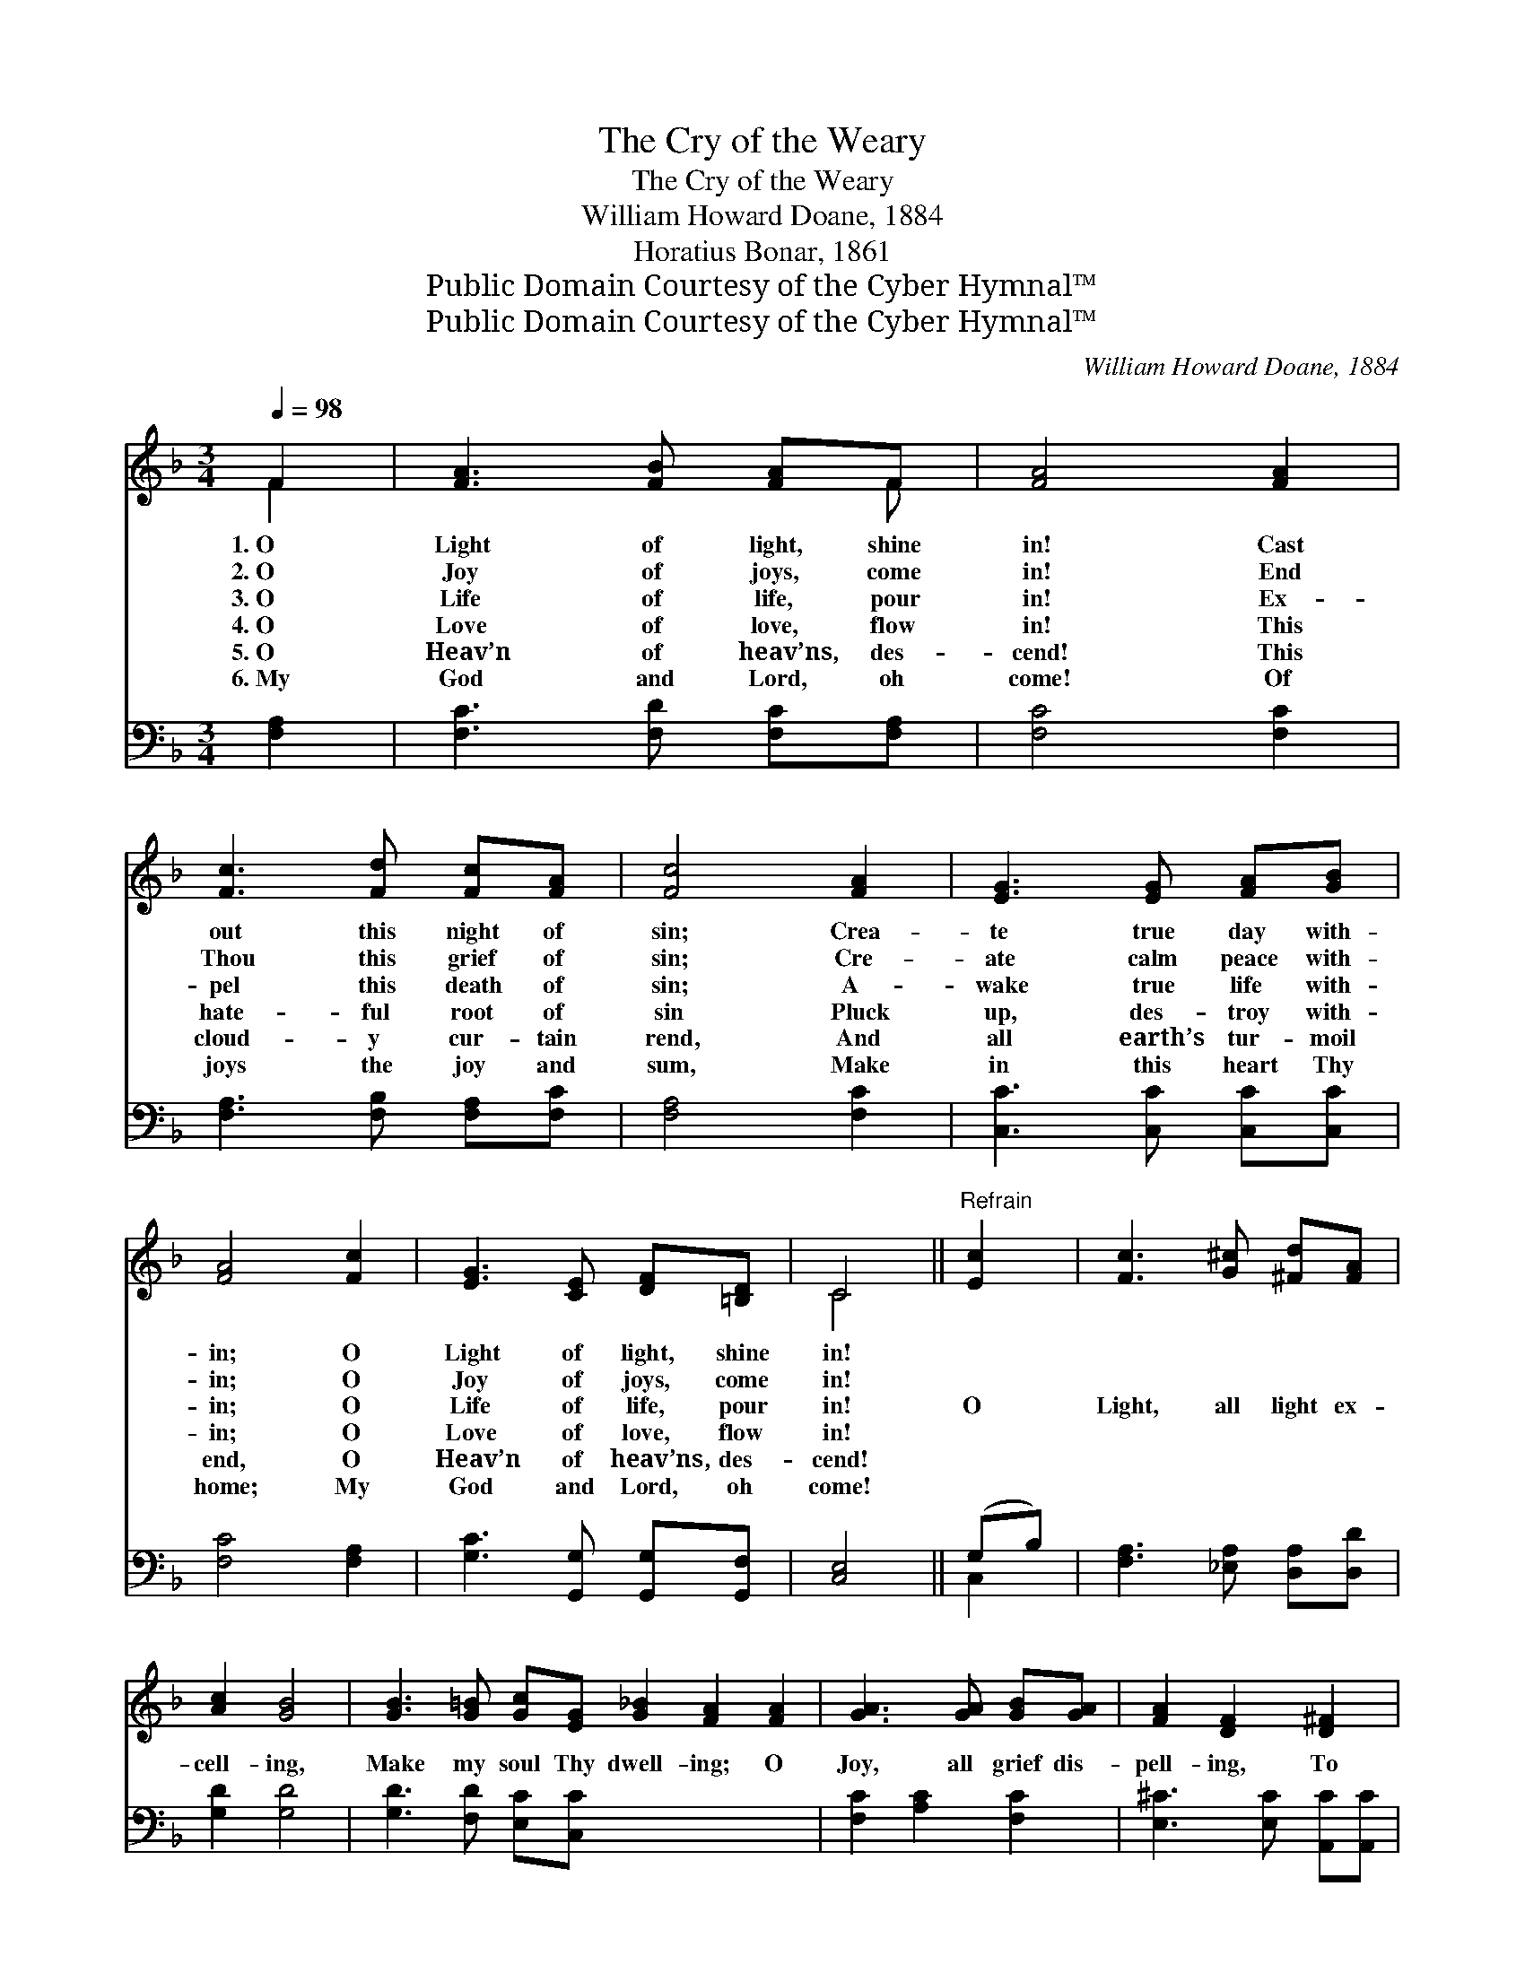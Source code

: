 X:1
T:The Cry of the Weary
T:The Cry of the Weary
T:William Howard Doane, 1884
T:Horatius Bonar, 1861
T:Public Domain Courtesy of the Cyber Hymnal™
T:Public Domain Courtesy of the Cyber Hymnal™
C:William Howard Doane, 1884
Z:Public Domain
Z:Courtesy of the Cyber Hymnal™
%%score ( 1 2 ) ( 3 4 )
L:1/8
Q:1/4=98
M:3/4
K:F
V:1 treble 
V:2 treble 
V:3 bass 
V:4 bass 
V:1
 F2 | [FA]3 [FB] [FA]F | [FA]4 [FA]2 | [Fc]3 [Fd] [Fc][FA] | [Fc]4 [FA]2 | [EG]3 [EG] [FA][GB] | %6
w: 1.~O|Light of light, shine|in! Cast|out this night of|sin; Crea-|te true day with-|
w: 2.~O|Joy of joys, come|in! End|Thou this grief of|sin; Cre-|ate calm peace with-|
w: 3.~O|Life of life, pour|in! Ex-|pel this death of|sin; A-|wake true life with-|
w: 4.~O|Love of love, flow|in! This|hate- ful root of|sin Pluck|up, des- troy with-|
w: 5.~O|Heav’n of heav’ns, des-|cend! This|cloud- y cur- tain|rend, And|all earth’s tur- moil|
w: 6.~My|God and Lord, oh|come! Of|joys the joy and|sum, Make|in this heart Thy|
 [FA]4 [Fc]2 | [EG]3 [CE] [DF][=B,D] | C4 ||"^Refrain" [Ec]2 | [Fc]3 [G^c] [^Fd][FA] | %11
w: in; O|Light of light, shine|in!|||
w: in; O|Joy of joys, come|in!|||
w: in; O|Life of life, pour|in!|O|Light, all light ex-|
w: in; O|Love of love, flow|in!|||
w: end, O|Heav’n of heav’ns, des-|cend!|||
w: home; My|God and Lord, oh|come!|||
 [Ac]2 [GB]4 | [GB]3 [G=B] [Gc][EG] [G_B]2 [FA]2 [FA]2 | [GA]3 [GA] [GB][GA] | [FA]2 [DF]2 [D^F]2 | %15
w: ||||
w: ||||
w: cell- ing,|Make my soul Thy dwell- ing; O|Joy, all grief dis-|pell- ing, To|
w: ||||
w: ||||
w: ||||
 [DG][DA] !fermata![DB]2 [CE]2 | [CF]4 x2 |] x4 |] %18
w: |||
w: |||
w: my poor heart come|in.||
w: |||
w: |||
w: |||
V:2
 F2 | x5 F | x6 | x6 | x6 | x6 | x6 | x6 | C4 || x2 | x6 | x6 | x12 | x6 | x6 | x6 | x6 |] x4 |] %18
V:3
 [F,A,]2 | [F,C]3 [F,D] [F,C][F,A,] | [F,C]4 [F,C]2 | [F,A,]3 [F,B,] [F,A,][F,C] | [F,A,]4 [F,C]2 | %5
 [C,C]3 [C,C] [C,C][C,C] | [F,C]4 [F,A,]2 | [G,C]3 [G,,G,] [G,,G,][G,,F,] | [C,E,]4 || (G,B,) | %10
 [F,A,]3 [_E,A,] [D,A,][D,D] | [G,D]2 [G,D]4 | [G,D]3 [F,D] [E,C][C,C] x6 | [F,C]2 [A,C]2 [F,C]2 | %14
 [E,^C]3 [E,C] [A,,C][A,,C] | [D,D]2 [D,A,]2 [C,A,]2 | [B,,G,][A,,^F,] !fermata![G,,G,]2 (G,B,) |] %17
 [F,A,]4 |] %18
V:4
 x2 | x6 | x6 | x6 | x6 | x6 | x6 | x6 | x4 || C,2 | x6 | x6 | x12 | x6 | x6 | x6 | x4 C,2 |] x4 |] %18

